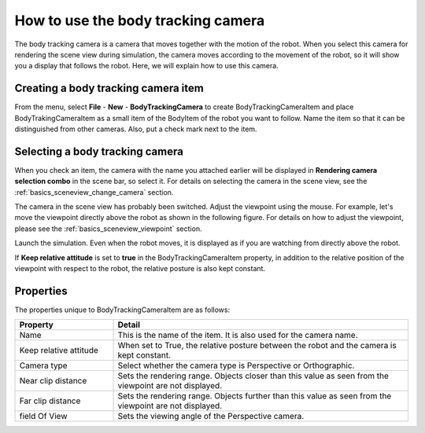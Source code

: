 How to use the body tracking camera
===================================

The body tracking camera is a camera that moves together with the motion of the robot. When you select this camera for rendering the scene view during simulation, the camera moves according to the movement of the robot, so it will show you a display that follows the robot. Here, we will explain how to use this camera.

Creating a body tracking camera item
------------------------------------

From the menu, select **File** - **New** - **BodyTrackingCamera** to create BodyTrackingCameraItem and place BodyTrakingCameraItem as a small item of the BodyItem of the robot you want to follow. Name the item so that it can be distinguished from other cameras. Also, put a check mark next to the item.

.. image:: images/trackingCamera_item.png

Selecting a body tracking camera
--------------------------------

When you check an item, the camera with the name you attached earlier will be displayed in **Rendering camera selection combo** in the scene bar, so select it. For details on selecting the camera in the scene view, see the  :ref:`basics_sceneview_change_camera` section.

.. image:: images/trackingCamera_sceneView.png

The camera in the scene view has probably been switched. Adjust the viewpoint using the mouse. For example, let's move the viewpoint directly above the robot as shown in the following figure. For details on how to adjust the viewpoint, please see the   :ref:`basics_sceneview_viewpoint`  section.

.. image:: images/trackingCamera_sceneView_setting.png

Launch the simulation. Even when the robot moves, it is displayed as if you are watching from directly above the robot.

.. image:: images/trackingCamera_sceneView_move.png

If **Keep relative attitude** is set to **true** in the BodyTrackingCameraItem property, in addition to the relative position of the viewpoint with respect to the robot, the relative posture is also kept constant.

.. image:: images/trackingCamera_sceneView_attitude.png

Properties
----------

The properties unique to BodyTrackingCameraItem are as follows:

.. tabularcolumns:: |p{3.5cm}|p{11.5cm}|

.. list-table::
 :widths: 25,75
 :header-rows: 1

 * - Property
   - Detail
 * - Name
   - This is the name of the item. It is also used for the camera name.
 * - Keep relative attitude
   - When set to True, the relative posture between the robot and the camera is kept constant.
 * - Camera type
   - Select whether the camera type is Perspective or Orthographic.
 * - Near clip distance
   - Sets the rendering range. Objects closer than this value as seen from the viewpoint are not displayed.
 * - Far clip distance
   - Sets the rendering range. Objects further than this value as seen from the viewpoint are not displayed.
 * - field Of View
   - Sets the viewing angle of the Perspective camera.
